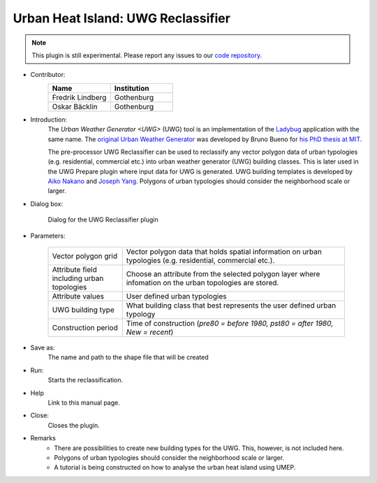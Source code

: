 .. _UWGReclassifier:

Urban Heat Island: UWG Reclassifier
~~~~~~~~~~~~~~~~~~~~~~~~~~~~~~~~~~~


.. note:: This plugin is still experimental. Please report any issues to our `code repository <https://github.com/UMEP-dev/UMEP>`__.


* Contributor:
    .. list-table::
       :widths: 50 50
       :header-rows: 1

       * - Name
         - Institution
       * - Fredrik Lindberg
         - Gothenburg
       * - Oskar Bäcklin
         - Gothenburg

* Introduction:
    The `Urban Weather Generator <UWG>` (UWG) tool is an implementation of the `Ladybug <https://github.com/ladybug-tools/uwg>`__ application with the same name. The `original Urban Weather Generator <http://urbanmicroclimate.scripts.mit.edu/uwg.php>`__ was developed by Bruno Bueno for `his PhD thesis at MIT <https://dspace.mit.edu/handle/1721.1/59107>`__. 
    
    The pre-processor UWG Reclassifier can be used to reclassify any vector polygon data of urban typologies (e.g. residential, commercial etc.) into urban weather generator (UWG) building classes. This is later used in the UWG Prepare plugin where input data for UWG is generated. UWG building templates is developed by `Aiko Nakano <https://dspace.mit.edu/handle/1721.1/108779>`__ and `Joseph Yang <https://dspace.mit.edu/handle/1721.1/107347>`__. Polygons of urban typologies should consider the neighborhood scale or larger.

* Dialog box:
    .. figure:: /images/UWGReclassifierInterface.jpg
        :align: center

        Dialog for the UWG Reclassifier plugin


* Parameters:

   .. list-table::
      :widths: 25 75
      :header-rows: 0
      
      * - Vector polygon grid
        - Vector polygon data that holds spatial information on urban typologies (e.g. residential, commercial etc.).
      * - Attribute field including urban topologies
        - Choose an attribute from the selected polygon layer where infomation on the urban topologies are stored.
      * - Attribute values
        - User defined urban typologies
      * - UWG building type
        - What building class that best represents the user defined urban typology
      * - Construction period
        - Time of construction (*pre80 = before 1980, pst80 = after 1980, New = recent*)

* Save as:
    The name and path to the shape file that will be created 

* Run:
    Starts the reclassification.

* Help
    Link to this manual page.

* Close:
    Closes the plugin.

* Remarks
      - There are possibilities to create new building types for the UWG. This, however, is not included here.
      - Polygons of urban typologies should consider the neighborhood scale or larger.
      - A tutorial is being constructed on how to analyse the urban heat island using UMEP.
